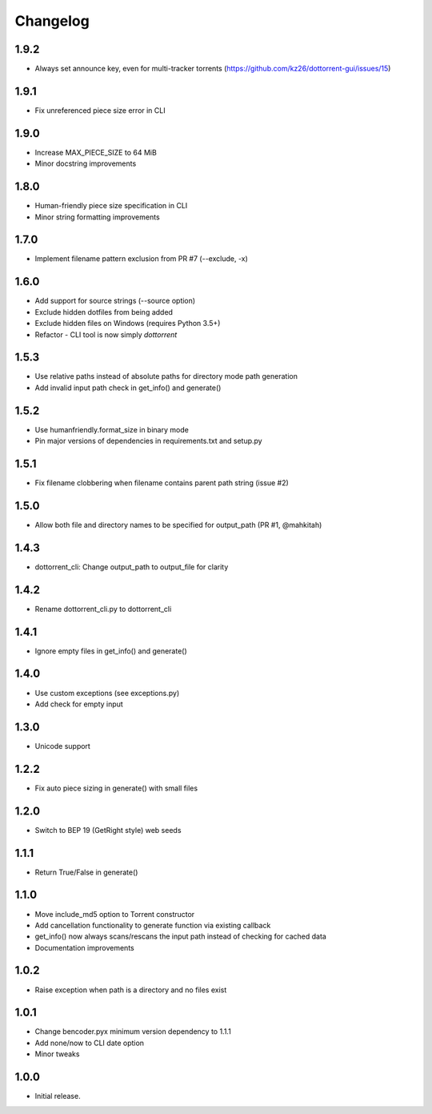 Changelog
=========

1.9.2
-----
* Always set announce key, even for multi-tracker torrents (https://github.com/kz26/dottorrent-gui/issues/15)

1.9.1
-----
* Fix unreferenced piece size error in CLI

1.9.0
-----
* Increase MAX_PIECE_SIZE to 64 MiB
* Minor docstring improvements

1.8.0
-----
* Human-friendly piece size specification in CLI
* Minor string formatting improvements

1.7.0
-----
* Implement filename pattern exclusion from PR #7 (--exclude, -x)

1.6.0
-----
* Add support for source strings (--source option)
* Exclude hidden dotfiles from being added
* Exclude hidden files on Windows (requires Python 3.5+)
* Refactor - CLI tool is now simply `dottorrent`

1.5.3
-----
* Use relative paths instead of absolute paths for directory mode path generation
* Add invalid input path check in get_info() and generate()

1.5.2
-----
* Use humanfriendly.format_size in binary mode
* Pin major versions of dependencies in requirements.txt and setup.py

1.5.1
-----
* Fix filename clobbering when filename contains parent path string (issue #2)

1.5.0
-----
* Allow both file and directory names to be specified for output_path (PR #1, @mahkitah)

1.4.3
-----
* dottorrent_cli: Change output_path to output_file for clarity

1.4.2
-----
* Rename dottorrent_cli.py to dottorrent_cli

1.4.1
-----
* Ignore empty files in get_info() and generate()

1.4.0
-----
* Use custom exceptions (see exceptions.py)
* Add check for empty input

1.3.0
-----
* Unicode support

1.2.2
-----
* Fix auto piece sizing in generate() with small files 

1.2.0
-----
* Switch to BEP 19 (GetRight style) web seeds

1.1.1
-----
* Return True/False in generate()

1.1.0
-----
* Move include_md5 option to Torrent constructor
* Add cancellation functionality to generate function via existing callback
* get_info() now always scans/rescans the input path instead of checking for cached data
* Documentation improvements

1.0.2
-----
* Raise exception when path is a directory and no files exist

1.0.1
-----
* Change bencoder.pyx minimum version dependency to 1.1.1
* Add none/now to CLI date option
* Minor tweaks


1.0.0
-----
* Initial release.
